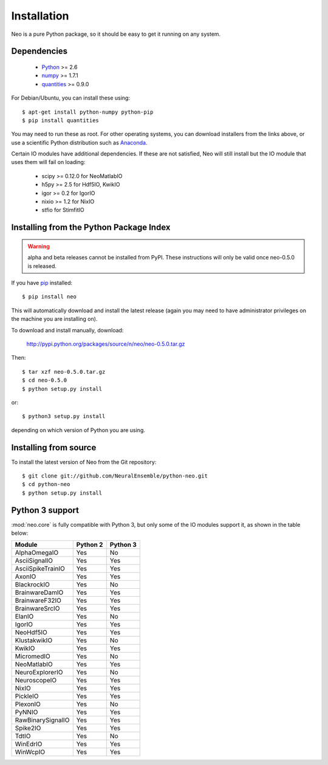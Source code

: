 ************
Installation
************

Neo is a pure Python package, so it should be easy to get it running on any
system.

Dependencies
============
  
    * Python_ >= 2.6
    * numpy_ >= 1.7.1
    * quantities_ >= 0.9.0

For Debian/Ubuntu, you can install these using::

    $ apt-get install python-numpy python-pip
    $ pip install quantities

You may need to run these as root. For other operating systems, you can
download installers from the links above, or use a scientific Python distribution
such as Anaconda_.

Certain IO modules have additional dependencies. If these are not satisfied,
Neo will still install but the IO module that uses them will fail on loading:

   * scipy >= 0.12.0 for NeoMatlabIO
   * h5py >= 2.5 for Hdf5IO, KwikIO
   * igor >= 0.2 for IgorIO
   * nixio >= 1.2 for NixIO
   * stfio for StimfitIO


Installing from the Python Package Index
========================================

.. warning:: alpha and beta releases cannot be installed from PyPI. These instructions
             will only be valid once neo-0.5.0 is released.

If you have pip_ installed::

    $ pip install neo
    
This will automatically download and install the latest release (again
you may need to have administrator privileges on the machine you are installing
on).
    
To download and install manually, download:

    http://pypi.python.org/packages/source/n/neo/neo-0.5.0.tar.gz

Then::

    $ tar xzf neo-0.5.0.tar.gz
    $ cd neo-0.5.0
    $ python setup.py install
    
or::

    $ python3 setup.py install
    
depending on which version of Python you are using.


Installing from source
======================

To install the latest version of Neo from the Git repository::

    $ git clone git://github.com/NeuralEnsemble/python-neo.git
    $ cd python-neo
    $ python setup.py install


Python 3 support
================

:mod:`neo.core` is fully compatible with Python 3, but only some of the IO
modules support it, as shown in the table below:

================== ======== ========
Module             Python 2 Python 3
================== ======== ========
AlphaOmegaIO       Yes      No
AsciiSignalIO      Yes      Yes
AsciiSpikeTrainIO  Yes      Yes
AxonIO             Yes      Yes
BlackrockIO        Yes      No
BrainwareDamIO     Yes      Yes
BrainwareF32IO     Yes      Yes
BrainwareSrcIO     Yes      Yes
ElanIO             Yes      No
IgorIO             Yes      Yes
NeoHdf5IO          Yes      Yes
KlustakwikIO       Yes      No
KwikIO             Yes      Yes
MicromedIO         Yes      No
NeoMatlabIO        Yes      Yes
NeuroExplorerIO    Yes      No
NeuroscopeIO       Yes      Yes
NixIO              Yes      Yes
PickleIO           Yes      Yes
PlexonIO           Yes      No
PyNNIO             Yes      Yes
RawBinarySignalIO  Yes      Yes
Spike2IO           Yes      Yes
TdtIO              Yes      No
WinEdrIO           Yes      Yes
WinWcpIO           Yes      Yes
================== ======== ========




.. _`Python`: http://python.org/
.. _`numpy`: http://numpy.scipy.org/
.. _`quantities`: http://pypi.python.org/pypi/quantities
.. _`pip`: http://pypi.python.org/pypi/pip
.. _`setuptools`: http://pypi.python.org/pypi/setuptools
.. _Anaconda: https://www.continuum.io/downloads
